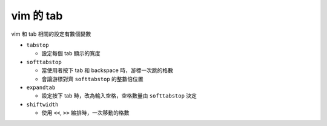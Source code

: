 ==========
vim 的 tab
==========

vim 和 tab 相關的設定有數個變數

* ``tabstop``

  - 設定每個 tab 顯示的寬度

* ``softtabstop``

  - 當使用者按下 tab 和 backspace 時，游標一次跳的格數
  - 會讓游標對齊 ``softtabstop`` 的整數倍位置

* ``expandtab``

  - 設定按下 tab 時，改為輸入空格，空格數量由 ``softtabstop`` 決定

* ``shiftwidth``

  - 使用 ``<<``, ``>>`` 縮排時，一次移動的格數
